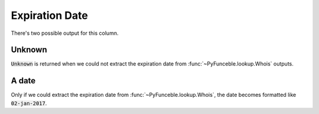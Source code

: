 Expiration Date
===============

There's two possible output for this column.

Unknown
-------

:code:`Unknown` is returned when we could not extract the expiration date from :func:`~PyFunceble.lookup.Whois` outputs.

A date
------

Only if we could extract the expiration date from :func:`~PyFunceble.lookup.Whois`, the date becomes formatted like :code:`02-jan-2017`.
